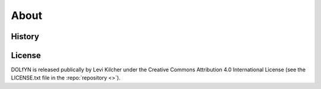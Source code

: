 .. _about:

About
-----

.. _about.history:

History
^^^^^^^

License
^^^^^^^
DOLfYN is released publically by Levi Kilcher
under the Creative Commons Attribution 4.0
International License (see the LICENSE.txt file in the
:repo:`repository <>`).

